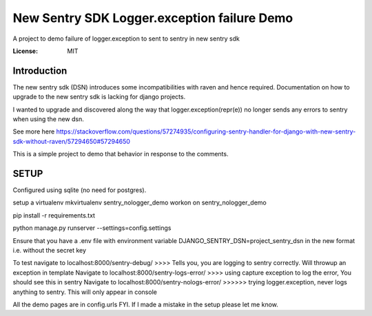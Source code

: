 New Sentry SDK Logger.exception failure Demo
============================================

A project to demo failure of logger.exception to sent to sentry in new sentry sdk

.. image:: https://img.shields.io/badge/built%20with-Cookiecutter%20Django-ff69b4.svg
     :target: https://github.com/pydanny/cookiecutter-django/
     :alt: Built with Cookiecutter Django
.. image:: https://img.shields.io/badge/code%20style-black-000000.svg
     :target: https://github.com/ambv/black
     :alt: Black code style


:License: MIT

Introduction
------------
The new sentry sdk (DSN) introduces some incompatibilities with raven and hence required.
Documentation on how to upgrade to the new sentry sdk is lacking for django projects.

I wanted to upgrade and discovered along the way that logger.exception(repr(e)) no longer
sends any errors to sentry when using the new dsn.

See more here https://stackoverflow.com/questions/57274935/configuring-sentry-handler-for-django-with-new-sentry-sdk-without-raven/57294650#57294650

This is a simple project to demo that behavior in response to the comments.


SETUP
-----

Configured using sqlite (no need for postgres).

setup a virtualenv mkvirtualenv sentry_nologger_demo
workon on sentry_nologger_demo

pip install -r requirements.txt

python manage.py runserver --settings=config.settings

Ensure that you have a .env file with environment variable DJANGO_SENTRY_DSN=project_sentry_dsn in
the new format i.e. without the secret key

To test navigate to localhost:8000/sentry-debug/  >>>> Tells you, you are logging to sentry correctly. Will throwup an exception in template
Navigate to localhost:8000/sentry-logs-error/ >>>> using capture exception to log the error, You should see this in sentry
Navigate to localhost:8000/sentry-nologs-error/ >>>>>> trying logger.exception, never logs anything to sentry. This will only appear in console

All the demo pages are in config.urls FYI.
If I made a mistake in the setup please let me know.


